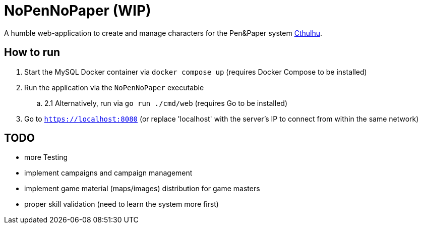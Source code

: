 = NoPenNoPaper (WIP)

A humble web-application to create and manage characters for the Pen&Paper system https://pegasus.de/cthulhu[Cthulhu].

== How to run
. Start the MySQL Docker container via ``docker compose up`` (requires Docker Compose to be installed)
. Run the application via the ``NoPenNoPaper`` executable
.. 2.1 Alternatively, run via ``go run ./cmd/web`` (requires Go to be installed)
. Go to ``https://localhost:8080`` (or replace 'localhost' with the server's IP to connect from within the same network)

== TODO
    * more Testing
    * implement campaigns and campaign management
    * implement game material (maps/images) distribution for game masters
    * proper skill validation (need to learn the system more first)